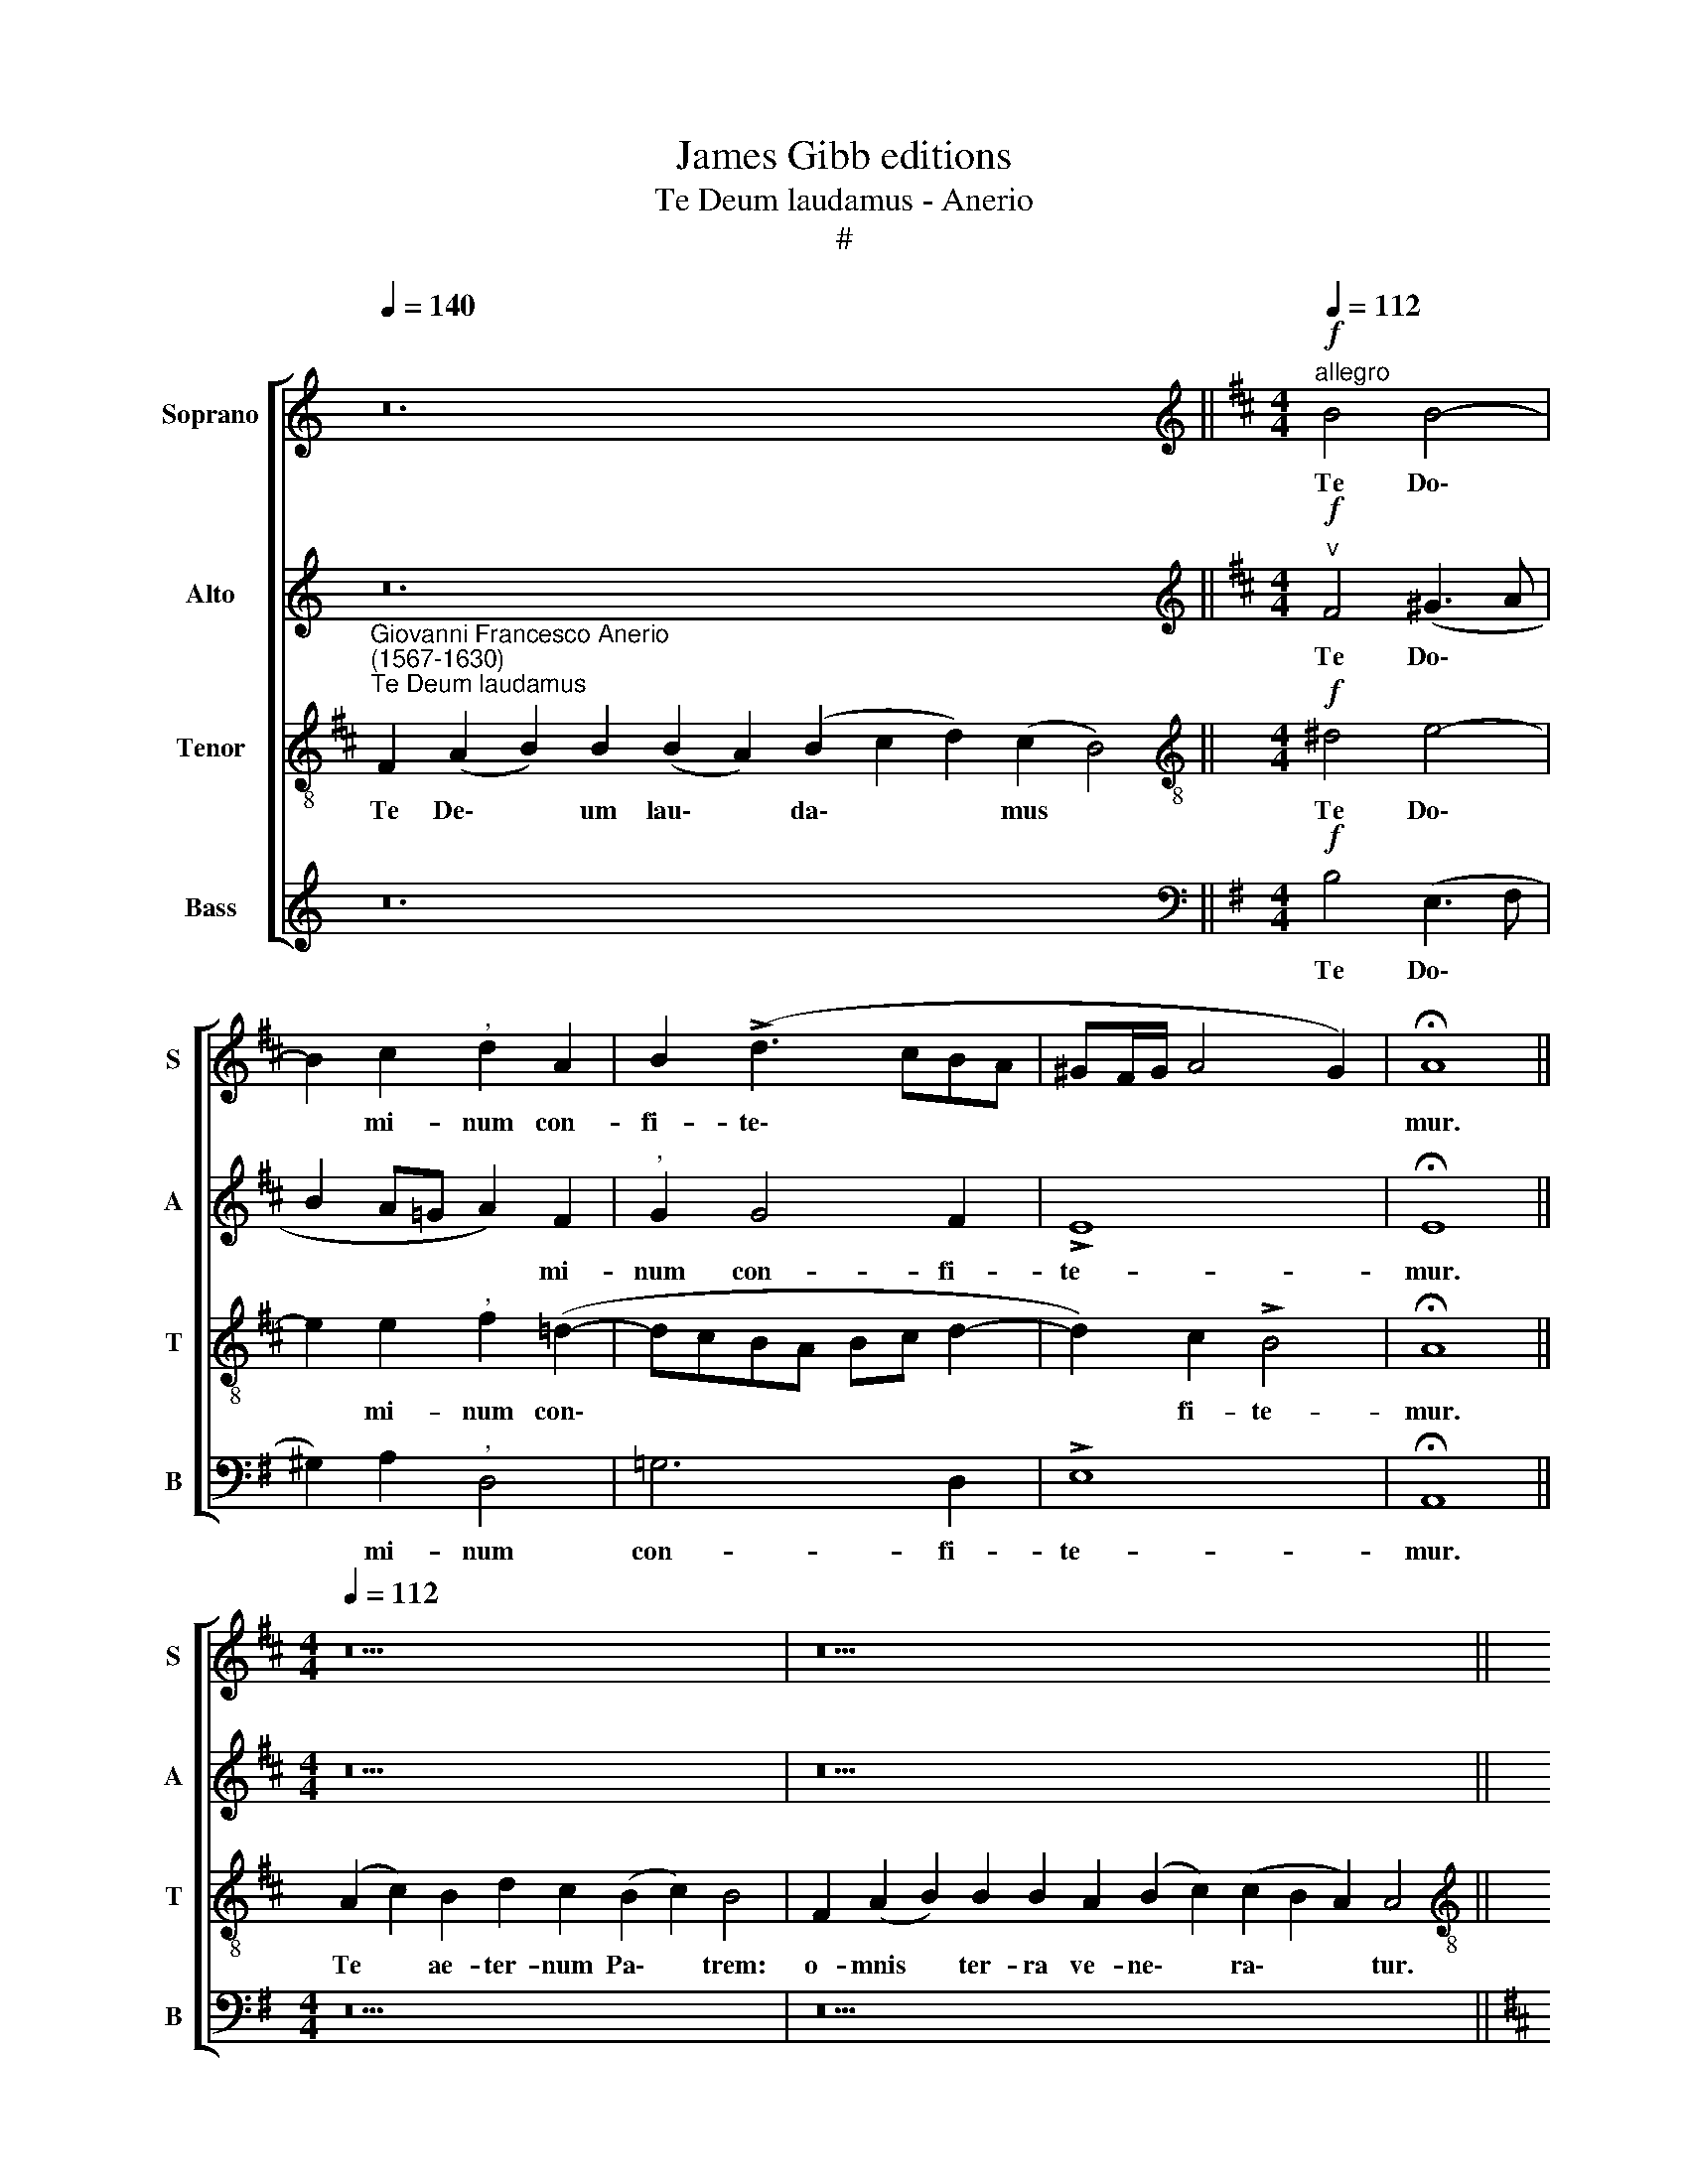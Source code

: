 X:1
T:James Gibb editions
T:Te Deum laudamus - Anerio
T:#
%%score [ 1 2 3 4 ]
L:1/8
Q:1/4=140
M:none
K:C
V:1 treble nm="Soprano" snm="S"
V:2 treble nm="Alto" snm="A"
V:3 treble-8 nm="Tenor" snm="T"
V:4 treble nm="Bass" snm="B"
V:1
 z24 ||[K:D][M:4/4][K:treble]!f!"^allegro"[Q:1/4=112][Q:1/4=112][Q:1/4=112][Q:1/4=112] B4 B4- | %2
w: |Te Do\-|
 B2 c2"^," d2 A2 | B2 (!>!d3 cBA | ^GF/G/ A4 G2) | !fermata!A8 || %6
w: * mi- num con-|fi- te\- * * *||mur.|
[M:4/4][Q:1/4=112][Q:1/4=112][Q:1/4=112][Q:1/4=140][Q:1/4=112] z18 | z26 || %8
w: ||
[M:4/4][Q:1/4=140][Q:1/4=112][Q:1/4=140][Q:1/4=112][Q:1/4=140][Q:1/4=112][Q:1/4=140][Q:1/4=112] d4"^," c2 B2- | %9
w: Ti- bi o\-|
 B2 d2 (c"^,"B B2- | B2) ^A2"^," B2 !>!^G2 | ^G2 G2 !courtesy!=A4 | %12
w: * mnes an\- * *|* ge- li, ti\-|* bi coe-|
[M:4/4][Q:1/4=112]"^,"[Q:1/4=112][Q:1/4=112][Q:1/4=112] F4 A4 | !>!B3 B B2 B2 | A4 B2 (!>!A2- | %15
w: li et|u- ni- ver- sae|po- te- sta\-|
 A2 ^G2) !fermata!A4 ||[M:4/4][Q:1/4=140] z26 | z30 || %18
w: * * tes.|||
[M:4/4][Q:1/4=140]!p![Q:1/4=112][Q:1/4=140][Q:1/4=112][Q:1/4=140][Q:1/4=112][Q:1/4=140][Q:1/4=112] (A3!<(! B cd e2- | %19
w: San\- * * * *|
 e!<)!d/c/ Bc d2 c2- |!>(! c"^,"B"^rit." B4 ^A2)!>)! | !fermata!B8 x || %22
w: ||ctus.|
[M:4/4][Q:1/4=112][Q:1/4=112][Q:1/4=112][Q:1/4=112] z4!p!!<(! B4- | B4 B3!<)! B |"^," c4 (A4 | %25
w: San-|ctus Do- mi-|nus De\-|
 B2) d2 (c4 | B6)!>(! B2 | !fermata!c8!>)! ||[M:4/4][Q:1/4=140] z22 | z28 || %30
w: * us Sa\-|* ba-|oth.|||
[M:4/4][Q:1/4=140][Q:1/4=112][Q:1/4=140][Q:1/4=112][Q:1/4=140][Q:1/4=112][Q:1/4=140][Q:1/4=112] z4!f! A4 | %31
w: Te|
 A2 A2 !>!B4 |"^," A2 d2 c3 d | B2 A2"^rit."[Q:1/4=110] (B"^,"[Q:1/4=108]A[Q:1/4=105] A2- | %34
w: glo- ri- o-|sus A- po- sto-|lo- rum cho\- * *|
[Q:1/4=101] A2[Q:1/4=97] ^G2)[Q:1/4=96] !fermata!A4 || %35
w: * * rus.|
[M:4/4][Q:1/4=96][Q:1/4=96][Q:1/4=96][Q:1/4=140][Q:1/4=96] z36 || %36
w: |
[M:4/4][Q:1/4=140]"^allegro vivo"[Q:1/4=120][Q:1/4=140][Q:1/4=120][Q:1/4=140][Q:1/4=120][Q:1/4=140][Q:1/4=120] z8 | %37
w: |
 z4!f! !>!d4 | c3 c d2 AA |[M:4/4][Q:1/4=120][Q:1/4=120][Q:1/4=120][Q:1/4=120] !>!B4 c4 | %40
w: Te|Mar- ty- rum can- di-|da- tus|
 z2 A2 G2[Q:1/4=118] (B2- |[Q:1/4=115] B"^,"[Q:1/4=113]A)[Q:1/4=108] A4"^rit."[Q:1/4=103] ^G2 | %42
w: lau- dat e\-|* * xer- ci-|
[Q:1/4=102] !fermata!A8 ||[M:4/4][Q:1/4=102][Q:1/4=102][Q:1/4=102][Q:1/4=140][Q:1/4=102] z20 | %44
w: tus.||
 z28 || %45
w: |
[M:4/4][Q:1/4=140][Q:1/4=102][Q:1/4=140][Q:1/4=102][Q:1/4=140][Q:1/4=102][Q:1/4=140][Q:1/4=102] z4!mf!!<(! (A4 | %46
w: Pa\-|
 B3 c!<)! d3 c | BA B2 c2"^," A2) | A6 A2 | A2 G2"^rit." F4 | !fermata!F8 || %51
w: |* * * trem im-|men- sae|ma- je- sta-|tis.|
[M:4/4][Q:1/4=102][Q:1/4=102][Q:1/4=102][Q:1/4=140][Q:1/4=102] z22 | z20 || %53
w: ||
[M:3/2][Q:1/4=140]!mf![Q:1/4=192][Q:1/4=140][Q:1/4=192][Q:1/4=140][Q:1/4=192][Q:1/4=140][Q:1/4=192] ^A8 B4 | %54
w: San- ctum|
 B8"^," B4 |"^cresc." B8 c4 |!f! d8 d4- ||[M:4/4]"^l'istesso tempo"[Q:1/4=96] A2 !>!B3 B A2 | %58
w: quo- que,|san- ctum|quo- que|Pa- ra- cli- tum|
"^rit."[Q:1/4=92] (G4[Q:1/4=87]!>(! F3)[Q:1/4=84] F!>)! |[Q:1/4=84] !fermata!F8 || %60
w: Spi\- * ri-|tum.|
[M:4/4][Q:1/4=84][Q:1/4=84][Q:1/4=84][Q:1/4=140][Q:1/4=84] z22 || %61
w: |
[M:4/4][Q:1/4=140]!mf![Q:1/4=108][Q:1/4=140][Q:1/4=35][Q:1/4=140][Q:1/4=35][Q:1/4=140][Q:1/4=35] ^A4!<(! (B4!<)! | %62
w: Tu Pa\-|
 c4)"^," F2 B2- | B2 F2 !courtesy!=A4 |"^,""^meno mosso" A2[Q:1/4=100] A4 ^G2 | A4"^," A2 B2- | %66
w: * tris sem\-|* pi- ter-|nus, sem- pi-|ter- nus es|
!>(! B2 A4!>)! ^G2 | !fermata!A8 || %68
w: * Fi- li-|us.|
[M:4/4][Q:1/4=100][Q:1/4=100][Q:1/4=100][Q:1/4=140][Q:1/4=100] z38 | %69
w: |
[Q:1/4=140][Q:1/4=140][Q:1/4=140][Q:1/4=140] z30 ||[Q:1/4=112][Q:1/4=100][Q:1/4=100] z8 | z8 | z8 | %73
w: ||||
 z8 | z8 | z8 | z8 | %77
w: ||||
[M:4/4][Q:1/4=100][Q:1/4=100][Q:1/4=125][Q:1/4=100][Q:1/4=125][Q:1/4=100][Q:1/4=125] z8 | z8 | z8 | %80
w: |||
 z8 | z8 | z8 | z8 |[M:4/4][Q:1/4=125][Q:1/4=125][Q:1/4=125][Q:1/4=140][Q:1/4=125] z46 || %85
w: |||||
[M:4/4][Q:1/4=140]!f![Q:1/4=108][Q:1/4=140][Q:1/4=108][Q:1/4=140][Q:1/4=108][Q:1/4=140][Q:1/4=108] c2 ^A2 (B3 =A | %86
w: Ju- dex cre\- *|
 G2) G2 F2 B2- | B2 F2 A4 |!>(! B4!>)! !fermata!^A4 || %89
w: * de- ris es\-|* se ven-|tu- rus.|
[M:4/4][Q:1/4=108][Q:1/4=108][Q:1/4=108][Q:1/4=140][Q:1/4=108] z40 | %90
w: |
[Q:1/4=140][Q:1/4=140][Q:1/4=140][Q:1/4=140] z32 || %91
w: |
[M:4/4]!p![Q:1/4=76][Q:1/4=76][Q:1/4=76][Q:1/4=76] !courtesy!=A8 | (!>!B3 A G2) G2 |"^," F4 A4 | %94
w: Ae-|ter\- * * na|fac cum|
!<(! B4 G4!<)! | x8 |[M:4/4][Q:1/4=76][Q:1/4=76][Q:1/4=76][Q:1/4=76]!>(! =c4"^,""^," B2!>)!!p! B2 | %97
w: san- ctis||tu- is in|
 BB d2 B2 B2 |!<(! A8!<)! | !fermata!A8 ||[M:4/4][Q:1/4=140] z30 | z34 || %102
w: glo- ri- a nu- me-|ra-|ri.|||
[M:4/4][Q:1/4=140][Q:1/4=85][Q:1/4=140][Q:1/4=85][Q:1/4=140][Q:1/4=85][Q:1/4=140][Q:1/4=85] z4!p! F4 | %103
w: Et|
 F2 G2!<(! (FG AG/A/!<)! |!>(! B4) E4!>)! | z2 z"^cresc." e c2 d2 |!f! (cd ed/e/ f4) | %107
w: re- ge e\- * * * *|* os,|et re- ge|e\- * * * * *|
[M:4/4][Q:1/4=85]"^,"[Q:1/4=85][Q:1/4=85][Q:1/4=85] B2!mf! B4 c2 | d2 e2 A4 |"^," A4 c4 | d4 B4- | %111
w: os, et ex-|tol- le il-|los us-|que in|
 B2 c4 (B2- | B2 ^A2) !fermata!B4 ||[M:4/4][Q:1/4=140] z24 | z18 || %115
w: * ae- ter\-|* * num.|||
[M:3/2][Q:1/4=140]!mf!"^allegro"[Q:1/4=208][Q:1/4=140][Q:1/4=232][Q:1/4=140][Q:1/4=232][Q:1/4=140][Q:1/4=232] F8 G4 | %116
w: Et lau-|
 F8"^," F4 | G8 A4 | B8 B4 | A4 !>!^G6 G2 ||[M:4/4]"^l'istesso tempo"[Q:1/4=104] A4 z2!f! !>!c2- | %121
w: da- mus|no- men|tu- um|in sae- cu-|lum et|
 c2 B2 ^A3 A |"^," B2 (!>!B3 !courtesy!=AGF | G3) G !fermata!F4 || %124
w: * in sae- cu-|lum sae\- * * *|* cu- li.|
[M:4/4][Q:1/4=104][Q:1/4=104][Q:1/4=104][Q:1/4=140][Q:1/4=104] z30 | z28 || %126
w: ||
[M:4/4][Q:1/4=140]"^lento"!p![Q:1/4=80][Q:1/4=140][Q:1/4=104][Q:1/4=140][Q:1/4=104][Q:1/4=140][Q:1/4=104]!<(! A6 A2 | %127
w: Mi- se-|
 ^A4 B4!<)! |!mf! (G3 F E2) F2 |!>(! G3 G"^," F4!>)! | z2!p! B4 B2 | A4 F4 | %132
w: re- re|no\- * * stri,|Do- mi- ne,|mi- se-|re- re|
"^rit." F4 !fermata!F4 ||[M:4/4][Q:1/4=104][Q:1/4=104][Q:1/4=104][Q:1/4=140][Q:1/4=104] z44 | %134
w: no- stri.||
[Q:1/4=140][Q:1/4=140][Q:1/4=140][Q:1/4=140] z28 || %135
w: |
[M:4/4]"^cresc."!mf![Q:1/4=120][Q:1/4=80][Q:1/4=80][Q:1/4=80] F6 F2 | G3 G G2 A2 | !>!B4 A4- | %138
w: In te,|Do- mi- ne, spe-|ra- vi,|
"^," A4!ff! d4- | %139
w: * non|
[M:4/4][Q:1/4=80][Q:1/4=120][Q:1/4=80][Q:1/4=120][Q:1/4=80][Q:1/4=120][Q:1/4=80][Q:1/4=120] d2 c2 B4 | %140
w: * con- fun-|
"^," B2[Q:1/4=118] (B2[Q:1/4=114] ^A4) |"^rit."[Q:1/4=109] (!>!B3[Q:1/4=107] c[Q:1/4=104] d4) | %142
w: dar in ae-|ter\- * *|
[Q:1/4=102]!>(! !fermata!c8!>)! |] %143
w: num.|
V:2
 z24 ||[K:D][M:4/4][K:treble]!f!"^v" F4 (^G3 A | B2 A!courtesy!=G A2) F2 |"^," G2 G4 F2 | !>!E8 | %5
w: |Te Do\- *|* * * * mi-|num con- fi-|te-|
 !fermata!E8 ||[M:4/4] z18 | z26 ||[M:4/4] A4"^," A2 G2- | G2 F2 (G4 | F3) F"^," F2 !>!E2- | %11
w: mur.|||Ti- bi o\-|* mnes an\-|* ge- li, ti\-|
 E2 E2 (A,B, CB,/C/ |[M:4/4] D4"^," F2 F2 | !>!G3 G G4 | E2 F4 F2 | !>!E4 !fermata!E4 || %16
w: * bi coe\- * * * *|* li et|u- ni- ver-|sae po- te-|sta- tes.|
[M:4/4] z26 | z30 ||[M:4/4]!p! E3!<(! D EFG- x | GF/E/!<)! DE F4- |"^rit."!>(! F8!>)! | %21
w: ||San\- * * * *|||
 x !fermata!F8) ||[M:4/4]!p! F6 B,2 |!<(! F2 GG (FE!<)!F^G | A2) E2 (F3 E/F/ | %25
w: ctus.|San- ctus|Do- mi- nus De\- * * *|* us Sa\- * *|
 !courtesy!=G2 F2 E4- | E6)!>(! E2 | !fermata!E8!>)! ||[M:4/4] z22 | z28 ||[M:4/4] z4!f! E4 | %31
w: |* ba-|oth.|||Te|
 F2 F2 !>!G4 |"^," F2 A2 A3 A | G2 E2"^rit." (F4 | E4) !fermata!E4 ||[M:4/4] z36 ||[M:4/4] z8 | %37
w: glo- ri- o-|sus A- po- sto-|lo- rum cho\-|* rus.|||
!f! !>!A4 ^G3 G | A2 AA F4 |[M:4/4]"^," !courtesy!=G2 !>!F2 (A3 G | FEDC B,2) !>!G2 | %41
w: Te Mar- ty-|rum can- di- da-|tus lau- dat, *|* * * * * lau-|
 F2 E2 !>!E3"^rit." E | !fermata!E8 ||[M:4/4] z20 | z28 ||[M:4/4]!mf! (E4!<(! F4) |"^," F8!<)! | %47
w: dat e- xer- ci-|tus.|||Pa\- *|trem|
 E4 (!>!EDCB, | CD E2 F2) F2 | F2 E2"^rit." D4 | !fermata!C8 ||[M:4/4] z22 | z20 || %53
w: im- men\- * * *|* * * * sae|ma- je- sta-|tis.|||
[M:3/2]!mf! F8 F4 | ^G8"^," G4 |"^cresc." ^G8 A4 |!f! A8 A4 ||[M:4/4] F2 !>!!courtesy!=G3 G F2 | %58
w: San- ctum|quo- que,|san- ctum|quo- que|Pa- ra- cli- tum|
"^rit." (E3 D!>(! C2) C2!>)! | !fermata!^D8 ||[M:4/4] z22 ||[M:4/4]!mf! F4!<(! (G3 F!<)! | E4) D4 | %63
w: Spi\- * * ri-|tum.||Tu Pa\- *|* tris|
 z4 F4- | F2 C2 D4 |"^," E4 F4 |!>(! E6!>)! E2 | !fermata!E8 ||[M:4/4] z38 | z30 ||[M:4/4] z8 | %71
w: sem\-|* pi- ter-|nus es|Fi- li-|us.||||
 z8 | z8 | z4!mf! G4- | G2 G2 G2 G2 | G4 F2 E2 | F3 F E4- |[M:4/4]"^poco accelerando""^," E6 E2 | %78
w: ||Tu|* de- vi- cto|mor- tis a-|cu- le- o|* a-|
!<(! E6 E2!<)! | F4 E2 E2 | !>!A3 A"^," F2 F2- | F2 E4 ^D2 | (E3 !courtesy!=D C2 B,A, | %83
w: pe- ru-|i- sti cre-|den- ti- bus re\-|* gna coe-|lo\- * * * *|
 B,4) !fermata!C4 |[M:4/4] z46 ||[M:4/4]!f! F4 F4 | E3 E D4 | F4 F2!>(! F2 | %88
w: * rum.||Ju- dex|cre- de- ris|es- se ven-|
 (D2 E2)!>)! !fermata!F4 ||[M:4/4] z40 | z32 ||[M:4/4]!p! F8 | D4 E4 |"^," A,2 A2 F2 F2 | %94
w: tu\- * rus.|||Ae-|ter- na|fac cum san- ctis|
 x2 x2 x2 x2 |!<(! (G3 F EF G2-!<)! |[M:4/4]!>(! G2 F2)!>)!"^," G2!p! G2 | GG A2 G2 G2 | %98
w: |tu\- * * * *|* * is in|glo- ri- a nu- me-|
!<(! (F4 E4)!<)! | !fermata!F8 ||[M:4/4] z30 | z34 ||[M:4/4] z4!p! D4 |!<(! D2 D2!<)! D4- | D4 C4 | %105
w: ra\- *|ri.|||Et|re- ge e\-|* os,|
 z2"^cresc." A2 A2 A2 |!f! A8 |[M:4/4]"^," ^G2!mf! G4 A2 | A2 !courtesy!=G2 F4 |"^," E4 A4 | %110
w: et re- ge|e-|os, et ex-|tol- le il-|los us-|
 F4 G4- | G2 G2 F4- | F4 !fermata!F4 ||[M:4/4] z24 | z18 ||[M:3/2]!mf! ^D8 E4 | ^D8"^," D4 | %117
w: que in|* ae- ter\-|* num.|||Et lau-|da- mus|
 E8 F4 | G8 G4 | E4 !>!!courtesy!=D6 D2 ||[M:4/4] E4 z2!f! !>!A2- | A2 F2 F3 F |"^," D4 (GFED | %123
w: no- men|tu- um|in sae- cu-|lum et|* in sae- cu-|lum sae\- * * *|
 E3) E !fermata!^D4 ||[M:4/4] z30 | z28 ||[M:4/4]!p!!<(! F6 F2 | F4 F4!<)! |!mf! (E3 F G2) F2 | %129
w: * cu- li.|||Mi- se-|re- re|no\- * * stri,|
!>(! E3 E"^," ^D4!>)! |!p! F4 ^D2 (E2- | E2 F2) ^D4 |"^rit." C4 !fermata!^D4 ||[M:4/4] z44 | z28 || %135
w: Do- mi- ne,|mi- se- re\-|* * re|no- stri.|||
[M:4/4]"^cresc."!mf! C6 ^D2 | E3 E E2 F2 | !>!G4"^," F2!ff! F2- | F2 E2 (DEFG) | %139
w: In te,|Do- mi- ne, spe-|r;~i- vi, non|* con- fun\- * * *|
[M:4/4]"^," A4 D2 F2 | (!>!G4 F4) |"^rit." F8- |!>(! !fermata!F8!>)! |] %143
w: dar in ae-|ter\- *|num.||
V:3
[K:D]"^Giovanni Francesco Anerio\n(1567-1630)""^Te Deum laudamus" F2 (A2 B2) B2 (B2 A2) (B2 c2 d2) (c2 B4) || %1
w: Te De\- * um lau\- * da\- * * mus *|
[M:4/4][K:treble-8]!f! ^d4 e4- | e2 e2"^," f2 (!courtesy!=d2- | dcBA Bc d2- | d2) c2 !>!B4 | %5
w: Te Do\-|* mi- num con\-||* fi- te-|
 !fermata!A8 || (A2 c2) B2 d2 c2 (B2 c2) B4 | F2 (A2 B2) B2 B2 A2 (B2 c2) (c2 B2 A2) A4 || %8
w: mur.|Te * ae- ter- num Pa\- * trem:|o- mnis * ter- ra ve- ne\- * ra\- * * tur.|
[M:4/4][K:treble-8] f4"^," f2 d2- | d2 d2 (e3 d | c2) c2"^," B2 !>!B2 | B2 c4 A2- | %12
w: Ti- bi o\-|* mnes an\- *|* ge- li, ti-|bi coe- li|
"^," A2 A2 !>!d3 d | d2 B2 d2 e2 | (!>!c4 d3 c | B4) !fermata!A4 || %16
w: * et u- ni-|ver- sae po- te-|sta\- * *|* tes.|
 (A2 c2) B2 d2 c2 B2 B2 (B2 c2) (B2 A2) B4 | F2 (A2 B2) B2 B2 B2 B2 A2 (B2 c2) (c2 B2 A2) A4 || %18
w: Ti\- * bi Che- ru- bim et Se\- * ra\- * phim:|in- ces\- * sa- bi- li vo- ce pro\- * cla\- * * mant.|
[M:4/4][K:treble-8]!p!!<(! (c6 BA!<)! | B6 A2 |"^rit."!>(! d4 c4)!>)! | !fermata!B8 x || %22
w: San\- * *|||ctus.|
 z4!p!!<(! ^d4- | d2"^," e2!<)! =d2 dd | (edcB c2 d2- | d2) (B3 A) (A2- | A2 ^GF G2)!>(! G2 | %27
w: San\-|* ctus Do- mi- nus|De\- * * * * *|* us * Sa\-|* * * * ba-|
 !fermata!A8!>)! || (A2 c2) c2 B2 d2 c2 B2 (B2 c2) B4 | %29
w: oth.|Ple\- * ni sunt cae- li et ter\- * ra:|
 F2 (A2 B2) B2 B2 B2 A2 (B2 c2) (c2 B2 A2) A4 ||[M:4/4][K:treble-8]!f! e4 c2 A2 | !>!d8 | %32
w: ma- jes\- * ta- tis glo- ri- ae * tu\- * * ae.|Te glo- ri-|o-|
"^," d2 f2 e3 f | d2 c2"^rit." (d3 c | B4) !fermata!A4 || %35
w: sus A- po- sto-|lo- rum cho\- *|* rus.|
 (A2 c2 B2) d2 c2 (B2 c2) B2 B2 B2 A2 (B2 c2) c2 (B2 A2) A4 ||[M:4/4][K:treble-8] z4!f! !>!d4 | %37
w: Te * * Pro- phe- ta\- * rum lau- da- bi- lis * nu- me\- * rus:|Te|
 c3 c d2 dd | !>!e4 d4- |"^," d4 !>!A4 | d2 f2 (!>!e3 d | c4 B3)"^rit." B | !fermata!A8 || %43
w: Mar- ty- rum can- di-|da- tus|* lau-|dat e- xer\- *|* * ci-|tus.|
 (A2 c2) B2 d2 c2 B2 (B2 c2) B4 | F2 (A2 B2) B2 B2 B2 A2 (B2 c2) c2 (B2 A2) A4 || %45
w: Te * per or- bem ter- ra\- * rum|san- cta * con- fi- te- tur Ec\- * cle- si\- * a:|
[M:4/4][K:treble-8]!mf! (c6!<(! d2- | dcBA)!<)! B2 F2 | ^G4 A2"^," (e2- | edcB c2) (d2- | %49
w: Pa\- *|* * * * trem im-|men- sae ma\-|* * * * * je\-|
 dcBA)"^rit." B4 | !fermata!^A8 || (A2 c2) B2 d2 c2 B2 B2 (B2 c2) B4 | %52
w: * * * * sta-|tis.|Ve\- * ne- ran- dum tu- um ve\- * rum,|
 B2 B2 A2 (B2 c2) c2 (B2 A2) A4 ||[M:3/2][K:treble-8]!mf! c8 ^d4 | e8"^," e4 |"^cresc." e8 e4 | %56
w: et u- ni- cum * Fi- li\- * um:|San- ctum|quo- que,|san- ctum|
!f! f8 f4- ||[M:4/4] d2 !>!d4 d2 |"^rit." B2 B4!>(! ^A2!>)! | !fermata!B8 || %60
w: quo- que|Pa- ra- cli|tum Spi- ri-|tum.|
 (A2 B2) B2 (B2 A2) B2 (B2 c2) A2 F4 ||[M:4/4][K:treble-8]!mf! c4!<(! (ed/c/ B2-!<)! | %62
w: Tu * Rex glo\- * ri- ae, * Chri- ste.|Tu Pa\- * * *|
 B2) ^A2"^," B4 | d6 (cB) | (c2 e4 d2- | d2) c2"^," d4 |!>(! (c3 B/A/ B2)!>)! B2 | !fermata!A8 || %68
w: * * tris|sem- pi\- *|ter\- * *|* nus es|Fi\- * * * li-|us.|
 F2 (A2 B2) B2 B2 B2 B2 B2 B2 B2 A2 (B2 c2 d2) (c2 B2 A2) B4 | %69
w: Tu ad * li- be- ran- dum su- sce- ptu- rus ho\- * * mi\- * * nem,|
 F2 (A2 B2) B2 B2 B2 (B2 A2) B2 (B2 c2) A2 A2 F4 ||[M:4/4][K:treble-8]!f! d6 d2 | d2 d2 d4- | %72
w: non ho\- * ru- i- sti Vir\- * gi- nis * u- te- rum.|Tu de-|vi- cto mor\-|
 d2 B2 d2 e2- | e2 ^d2"^," e2!mf! B2- | B2 =c2 B2 G2 | B2 !courtesy!^c2 !courtesy!=d2 e2- | %76
w: * tis a- cu\-|* le- o, tu|* de- vi- cto|mor- tis a- cu\-|
 e2 ^d2"^," e2 B2- |[M:4/4][K:treble-8] B2 (e3 !courtesy!=dcB | c2 B!<(!A B2) c2 | d4 c4!<)! | %80
w: * le- o a\-|* pe\- * * *|* * * * ru-|i- sti|
 z2 A2 !>!d3 d | c4 (A3 B) | c2 (B3"^," A) (A2- | A2 ^G2) !fermata!A4 | %84
w: cre- den- ti-|bus re\- *|gna coe\- * lo\-|* * rum.|
 F2 (A2 B2) B2 B2 B2 B2 A2 (B2 c2 d2) (c2 B4) B2 (B2 A2) B2 (B2 c2) A2 F4 || %85
w: Tu ad * dex- te- ram De- i se\- * * des * in glo\- * ri- a * Pa- tris.|
[M:4/4][K:treble-8]!f! c4 B4 | B3 B B4 | d4 c2!>(! d2 | B4!>)! !fermata!c4 || %89
w: Ju- dex|cre- de- ris|es- se ven-|tu- rus.|
 F2 (A2 B2) B2 B2 B2 B2 B2 B2 B2 B2 A2 (B2 c2 d2) (c2 B2 A2) B4 | %90
w: Te er\- * go quae- su- mus, tu- us fa- mu- lis sub\- * * ve\- * * ni,|
 F2 (A2 B2) B2 B2 B2 c2 B2 (B2 A2) B2 (B2 c2) A2 F4 ||[M:4/4][K:treble-8]!p! c4 (!>!d3 c | %92
w: quos pre\- * ti- o- so san- gui- ne * re- de\- * mi- sti.|Ae- ter\- *|
 BA B4-) c2 |"^," d4 d4 |!<(! B2 B2 (=c3 B!<)! | x8 |[M:4/4][K:treble-8]!>(! A4!>)!"^," G2!p! d2 | %97
w: * * * na|fac cum|san- ctis tu\- *||* is in|
 dd d2 d2 e2- | e2!<(! (d4 c2)!<)! | !fermata!d8 || D2 E2 G2) G2 G2 G2 G2 G2 G2 E2 G2 (F2 E2 D4) | %101
w: glo- ri- a nu- me\-|* ra\- *|ri.|Sal- vum * fac po- pu- lum tu- um Do- mi- ne, * *|
 D2 (E2 G2) G2 G2 G2 (G2 F2) E2 G2 (A2 B2) (A2 G2 F2) F4 ||[M:4/4][K:treble-8]!p! A4 A2 F2 | %103
w: et be\- * ne- dic he- re\- * di- ta- ti * tu\- * * ae.|Et re- ge|
!<(! (AG/A/ B4!<)! A2- | A2 ^G2) A2"^cresc." e2 | e2 c2!f! (ed/e/ f2- | f2 e4 ^d2) | %107
w: e\- * * * *|* * os, et|re- ge e\- * * *||
[M:4/4][K:treble-8]"^," e2!mf! e4 e2 | A2 A2 !courtesy!=d4 |"^," c2 e4 f2- | f2 d4 B2- | %111
w: os, et ex-|tol- le il-|los us- que|* in ae\-|
 B2 (e3 dcB | c4) !fermata!B4 || F2 (A2 B2) B2 (B2 A2) (B2 c2 d2) (c2 B4) | %114
w: * ter\- * * *|* num.|Per sin\- * gu- los * di\- * * es, *|
 B2 (B2 A2) B2 (B2 c2) A2 F4 ||[M:3/2][K:treble-8]!mf! B8 B4 | B8"^," B4 | B8 d4 | d8 d4 | %119
w: be- ne\- * di- ci\- * mus Te.|Et lau-|da- mus|no- men|tu- um|
 c4 !>!d6 d2 ||[M:4/4] c4- z2!f! !>!e2- | e2 d2 c3 c |"^," B4 B4- | B2 B2 !fermata!B4 || %124
w: in sae- cu-|lum et|* in sae- cu-|lum sae\-|* cu- i.|
 F2 (A2 B2) B2 B2 B2 B2 B2 A2 (B2 c2 d2) (c2 B4) | F2 (A2 B2) B2 B2 B2 (B2 A2) B2 (B2 c2) A2 F4 || %126
w: Di- gna\- * re Do- mi- ne di- e i\- * * sto *|si- ne * pec- ca- to nos * cu- sto\- * di- e.|
[M:4/4][K:treble-8]!p!!<(! d6 d2 | c4 ^d4-!<)! |!mf! B6 B2 |!>(! B3 B"^," B4!>)! | %130
w: Mi- se-|re- re|no- stri,|Do- mi- ne,|
 z2!p! (d2 f2) B2 | !>!c2 (c3 B)"^," (B2- |"^rit." B2 ^A2) !fermata!B4 || %133
w: mi\- * se-|re- re * no\-|* * stri.|
 F2 (A2 B2) B2 B2 B2 B2 B2 B2 B2 B2 B2 B2 A2 (B2 c2 d2) (c2 B2 A2) B4 | %134
w: Fi- at * mi- se- ri- cor- di- a tu- a Do- mi- ne su\- * * per * * nos,|
 F2 (A2 B2) B2 B2 B2 (B2 A2) B2 (B2 c2) A2 F4 ||[M:4/4][K:treble-8]"^cresc."!mf! ^A6 B2 | %136
w: quem- ad\- * mo- dum spe- ra\- * vi- mus * in Te.|In te,|
 B3 B B2 d2 | !>!d8 | A4 z2!ff! d2 |[M:4/4][K:treble-8] e2 (f3 edc) |"^," B2 (e2 d2) c2 | %141
w: Do- mi- ne, spe-|ra-|vi. non|con- fun\- * * *|dar in * ae-|
"^rit." (!>!d3 c B4) |!>(! !fermata!^A8!>)! |] %143
w: ter\- * *|num.|
V:4
 z24 ||[K:G][M:4/4][K:bass]!f! B,4 (E,3 F, | ^G,2) A,2"^," D,4 | !courtesy!=G,6 D,2 | !>!E,8 | %5
w: |Te Do\- *|* mi- num|con- fi-|te-|
 !fermata!A,,8 ||[M:4/4] z18 | z26 ||[K:D][M:4/4] D,4"^," F,2 G,2- | G,2 B,2 (E,4 | %10
w: mur.|||Ti- bi o\-|* mnes an\-|
 F,3) F,"^," B,,2 !>!E,2- | E,2 E,2 F,4 |[M:4/4]"^," D,6 D,2 | !>!G,3 G, G,2 E,2 | %14
w: * ge- lí, ti\-|* bi coe-|li et|u- ni- ver- sae|
 (A,G,F,E, D,2) D,2 | !>!E,4 !fermata!A,,4 ||[M:4/4] z26 | z30 ||[M:4/4]!p!!<(! (A,6 G,F, | %19
w: po\- * * * * te-|sta- tes.|||San\- * *|
 E,2!<)! G,2 F,3 E, |!>(! D,2"^rit." C,B,, F,4)!>)! | !fermata!B,,8 x ||[M:4/4] z4!p!!<(! B,4- | %23
w: ||ctus.|San\-|
 B,2"^," E,2!<)! B,2 B,B, | (A,3 G, F,E,D,C, | B,,2) B,,2 (C,3 D, | E,6)!>(! E,2 | %27
w: * ctus Do- mi- nus|De\- * * * * *|* us Sa\- *|* ba-|
 !fermata!A,,8!>)! ||[M:4/4] z22 | z28 ||[M:4/4] z4!f! A,4 | F,2 D,2 !>!G,4 |"^," D,2 D,2 A,3 F, | %33
w: oth.|||Te|glo- ri- o-|sus A- po- sto-|
 G,2 A,2"^rit." (D,4 | E,4) !fermata!A,,4 ||[M:4/4] z36 ||[M:4/4]!f! !>!A,4 ^G,3 G, | %37
w: .~lo- rum cho\-|* rus.||Te Mar- ty-|
 A,2 A,A, B,4 | A,4 z2 !>!D,2 |[M:4/4] !courtesy!=G,2 B,2 (!>!A,G,F,E, | D,4 E,4 | %41
w: rum can- di- da-|tus lau-|dat e- xer\- * * *||
 F,2 A,2 E,3)"^rit." E, | !fermata!A,,8 ||[M:4/4] z20 | z28 ||[M:4/4]!mf! (A,3!<(! G, F,E,D,C, | %46
w: * * * ci-|tus.|||Pa\- * * * * *|
 B,,4)!<)!"^," B,,2 B,,2 | E,4"^," A,,4 | (A,3 G, F,E, D,2- | D,2) E,2"^rit." B,,4 | %50
w: * trem im-|men- sae|ma\- * * * *|* je- sta-|
 !fermata!F,8 ||[M:4/4] z22 | z20 ||[M:3/2]!mf! F,8 B,4 | E,8"^," E,4 |"^cresc." E,8 A,4 | %56
w: tis.|||San ctum|quo- que,|san- ctum|
!f! D,8 D,4 ||[M:4/4] D,2 !>!G,3 G, D,2 |"^rit." (E,4!>(! F,3) F,!>)! | !fermata!B,,8 || %60
w: quo- que|Pa- ra- cli- tum|Spi\- * ri-|tum.|
[M:4/4] z22 ||[M:4/4]!mf! F,4!<(! (E,3 D,!<)! | C,4)"^," B,,4 | B,4 F,4 | (A,4 B,4) |"^," A,4 x4 | %66
w: |Tu Pa\- *|* tris|sem- pi-|ter\- *|nus|
!>(! E,6!>)! E,2 | !fermata!A,,8 ||[M:4/4] z38 | z30 ||[M:4/4] z4!f! G,4- | G,2 G,2 G,2 G,2 | %72
w: Fi- li-|us.|||Tu|* de- vi- cto|
 G,4 F,2 E,2 | F,3 F,"^," E,2!mf! E,2- | E,2 E,2 E,2 E,2 | E,4 B,,2 =C,2 | B,,3 B,,"^," E,4 | %77
w: mor- tis a-|cu- le- o, tu|* de- vi- cto|mor- tìs a-|cu- le- o|
[M:4/4] E,4 (A,4- | A,2 ^G,F, G,2)!<(! A,2 | D,4 A,4-!<)! |!>(! A,4!>)! z2 D,2 | !>!A,3 A, F,4 | %82
w: a- pe\-|* * * * ru-|i- sti|* cre-|den- ti- bus|
 E,4 F,2 F,2 | E,4 !fermata!A,,4 |[M:4/4] z46 ||[M:4/4]!f! F,4 ^D,4 | E,3 E, B,,4 | %87
w: re- gna coe-|lo- rum.||Ju- dex|cre- de- ris|
 B,4 F,2!>(! F,2 | G,4!>)! !fermata!F,4 ||[M:4/4] z40 | z32 ||[M:4/4]!p! F,8 | %92
w: es- se ven-|tu- rus.|||Ae-|
 (!>!G,3 F, E,2) E,2 | D,8 | z8 | x8 |[M:4/4] z4 z2!p! G,2 | G,G, F,2 G,2 E,2 | %98
w: ter\- * * na|fac|||in|glo- ri- a nu- me-|
!<(! (F,3 G, A,4)!<)! | !fermata!D,8 ||[M:4/4] z30 | z34 ||[M:4/4] z4!p! D,4 | %103
w: ra\- * *|ri.|||Et|
!<(! D,2 B,,2!<)! (D,3 C, | B,,4) A,,4 |"^cresc." A,4 A,2 F,2 |!f! (A,3 G, F,4) | %107
w: re- ge e\- *|* os,|et re- ge|e\- * *|
[M:4/4]"^," E,2!mf! E,4 A,2 | F,2 E,2 D,4- |"^," A,4 A,4 | B,4 G,4 | E,4 F,4- | %112
w: os, et ex-|tol- le il-|los us-|que in|ae- ter\-|
 F,4 !fermata!B,,4 ||[M:4/4] z24 | z18 ||[M:3/2]!mf! B,,8 E,4 | B,,8"^," B,,4 | E,8 D,4 | G,8 G,4 | %119
w: * num.|||Et lau-|da- mus|no- men|tu- um|
 A,4 !>!B,6 B,2 ||[M:4/4] A,4 z2!f! !>!A,2- | A,2 B,2 F,3 F, |"^," G,4 E,4- | %123
w: in sae- cu-|lum et|* in sae- cu-|lum sae\-|
 E,2 E,2 !fermata!B,,4 ||[M:4/4] z30 | z28 ||[M:4/4]!p!!<(! D,6 D,2 | F,4 B,,4!<)! |!mf! E,6 ^D,2 | %129
w: * cu- li.|||Mi- se-|re- re|no- stri,|
!>(! E,3 E,"^," B,,4!>)! | z2!p! B,4 ^G,2 | A,4 B,4 |"^rit." F,4 !fermata!B,,4 ||[M:4/4] z44 | %134
w: Do- mi- ne,|mi- se-|re- re|no- stri.||
 z28 ||[M:4/4]"^cresc."!mf! F,6 B,,2 | E,3 E, E,2 D,2 | !>!G,4"^," D,2!ff!"^," D2- | D2 C2 B,4 | %139
w: |In te,|Do- mi- ne, spe-|ra- vi, non|* con- fun-|
[M:4/4] A,4 B,3 A, | (G,F, E,2 F,4 |"^rit." B,,8) |!>(! !fermata!F,8!>)! |] %143
w: dar in ae-|ter\- * * *||num.|

